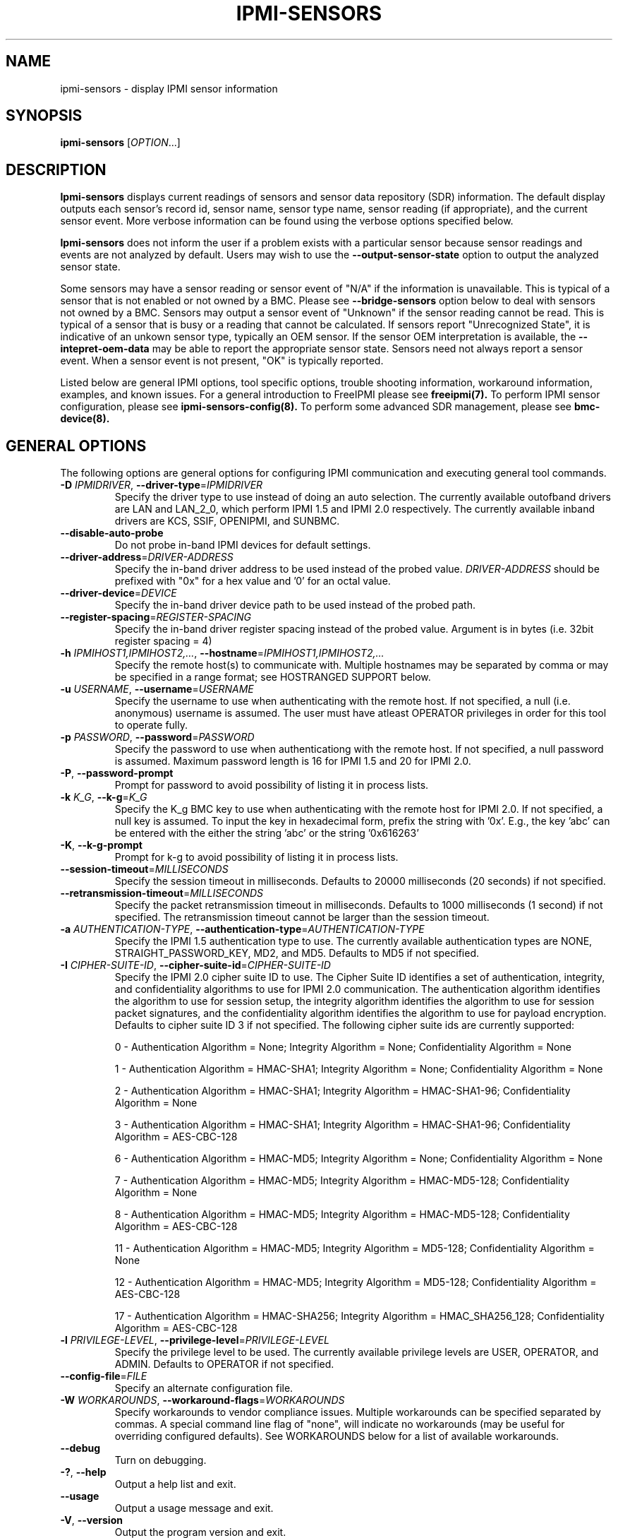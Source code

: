 .TH IPMI-SENSORS 8 "2012-05-17" "IPMI Sensors version 1.1.5" "System Commands"
.SH "NAME"
ipmi-sensors \- display IPMI sensor information
.SH "SYNOPSIS"
.B ipmi-sensors
[\fIOPTION\fR...]
.SH "DESCRIPTION"
.B Ipmi-sensors
displays current readings of sensors and sensor data repository (SDR)
information. The default display outputs each sensor's record id,
sensor name, sensor type name, sensor reading (if appropriate), and
the current sensor event. More verbose information can be found using
the verbose options specified below.

.B Ipmi-sensors
does not inform the user if a problem exists with a particular sensor
because sensor readings and events are not analyzed by default. Users
may wish to use the \fB\-\-output\-sensor\-state\fR option to output
the analyzed sensor state.

Some sensors may have a sensor reading or sensor event of "N/A" if
the information is unavailable. This is typical of a sensor that
is not enabled or not owned by a BMC. Please see
\fB\-\-bridge\-sensors\fR option below to deal with sensors not owned
by a BMC. Sensors may output a sensor event of "Unknown" if the
sensor reading cannot be read. This is typical of a sensor that is
busy or a reading that cannot be calculated. If sensors report
"Unrecognized State", it is indicative of an unkown sensor type,
typically an OEM sensor. If the sensor OEM interpretation is
available, the \fB\-\-intepret\-oem\-data\fR may be able to report
the appropriate sensor state. Sensors need not always report a sensor
event. When a sensor event is not present, "OK" is typically
reported.
.LP
Listed below are general IPMI options, tool specific options, trouble
shooting information, workaround information, examples, and known
issues. For a general introduction to FreeIPMI please see
.B freeipmi(7).
To perform IPMI sensor configuration, please see
.B ipmi-sensors-config(8).
To perform some advanced SDR management, please see
.B bmc-device(8).
.SH "GENERAL OPTIONS"
The following options are general options for configuring IPMI
communication and executing general tool commands.
.TP
\fB\-D\fR \fIIPMIDRIVER\fR, \fB\-\-driver\-type\fR=\fIIPMIDRIVER\fR
Specify the driver type to use instead of doing an auto selection.
The currently available outofband drivers are LAN and LAN_2_0, which
perform IPMI 1.5 and IPMI 2.0 respectively. The currently available
inband drivers are KCS, SSIF, OPENIPMI, and SUNBMC.
.TP
\fB\-\-disable\-auto\-probe\fR
Do not probe in-band IPMI devices for default settings.
.TP
\fB\-\-driver\-address\fR=\fIDRIVER-ADDRESS\fR
Specify the in-band driver address to be used instead of the probed
value. \fIDRIVER-ADDRESS\fR should be prefixed with "0x" for a hex
value and '0' for an octal value.
.TP
\fB\-\-driver\-device\fR=\fIDEVICE\fR
Specify the in-band driver device path to be used instead of the
probed path.
.TP
\fB\-\-register\-spacing\fR=\fIREGISTER-SPACING\fR
Specify the in-band driver register spacing instead of the probed
value. Argument is in bytes (i.e. 32bit register spacing = 4)
.TP
\fB\-h\fR \fIIPMIHOST1,IPMIHOST2,...\fR, \fB\-\-hostname\fR=\fIIPMIHOST1,IPMIHOST2,...\fR
Specify the remote host(s) to communicate with. Multiple hostnames
may be separated by comma or may be specified in a range format; see
HOSTRANGED SUPPORT below.
.TP
\fB\-u\fR \fIUSERNAME\fR, \fB\-\-username\fR=\fIUSERNAME\fR
Specify the username to use when authenticating with the remote host.
If not specified, a null (i.e. anonymous) username is assumed. The
user must have atleast OPERATOR privileges in order for this tool to
operate fully.
.TP
\fB\-p\fR \fIPASSWORD\fR, \fB\-\-password\fR=\fIPASSWORD\fR
Specify the password to use when authenticationg with the remote host.
If not specified, a null password is assumed. Maximum password length
is 16 for IPMI 1.5 and 20 for IPMI 2.0.
.TP
\fB\-P\fR, \fB\-\-password-prompt\fR
Prompt for password to avoid possibility of listing
it in process lists.
.TP
\fB\-k\fR \fIK_G\fR, \fB\-\-k-g\fR=\fIK_G\fR
Specify the K_g BMC key to use when authenticating with the remote
host for IPMI 2.0. If not specified, a null key is assumed. To input
the key in hexadecimal form, prefix the string with '0x'. E.g., the
key 'abc' can be entered with the either the string 'abc' or the
string '0x616263'
.TP
\fB\-K\fR, \fB\-\-k-g-prompt\fR
Prompt for k-g to avoid possibility of listing it in process lists.
.TP
\fB\-\-session-timeout\fR=\fIMILLISECONDS\fR
Specify the session timeout in milliseconds. Defaults to 20000
milliseconds (20 seconds) if not specified.
.TP
\fB\-\-retransmission-timeout\fR=\fIMILLISECONDS\fR
Specify the packet retransmission timeout in milliseconds. Defaults
to 1000 milliseconds (1 second) if not specified. The retransmission
timeout cannot be larger than the session timeout.
.TP
\fB\-a\fR \fIAUTHENTICATION\-TYPE\fR, \fB\-\-authentication\-type\fR=\fIAUTHENTICATION\-TYPE\fR
Specify the IPMI 1.5 authentication type to use. The currently
available authentication types are NONE, STRAIGHT_PASSWORD_KEY, MD2,
and MD5. Defaults to MD5 if not specified.
.TP
\fB\-I\fR \fICIPHER-SUITE-ID\fR, \fB\-\-cipher\-suite-id\fR=\fICIPHER-SUITE-ID\fR
Specify the IPMI 2.0 cipher suite ID to use. The Cipher Suite ID
identifies a set of authentication, integrity, and confidentiality
algorithms to use for IPMI 2.0 communication. The authentication
algorithm identifies the algorithm to use for session setup, the
integrity algorithm identifies the algorithm to use for session packet
signatures, and the confidentiality algorithm identifies the algorithm
to use for payload encryption. Defaults to cipher suite ID 3 if not
specified. The following cipher suite ids are currently supported:
.sp
0 - Authentication Algorithm = None; Integrity Algorithm = None; Confidentiality Algorithm = None
.sp
1 - Authentication Algorithm = HMAC-SHA1; Integrity Algorithm = None; Confidentiality Algorithm = None
.sp
2 - Authentication Algorithm = HMAC-SHA1; Integrity Algorithm = HMAC-SHA1-96; Confidentiality Algorithm = None
.sp
3 - Authentication Algorithm = HMAC-SHA1; Integrity Algorithm = HMAC-SHA1-96; Confidentiality Algorithm = AES-CBC-128
.\" .sp
.\" 4 - Authentication Algorithm = HMAC-SHA1; Integrity Algorithm = HMAC-SHA1-96; Confidentiality Algorithm = xRC4-128
.\" .sp
.\" 5 - Authentication Algorithm = HMAC-SHA1; Integrity Algorithm = HMAC-SHA1-96; Confidentiality Algorithm = xRC4-40
.sp
6 - Authentication Algorithm = HMAC-MD5; Integrity Algorithm = None; Confidentiality Algorithm = None
.sp
7 - Authentication Algorithm = HMAC-MD5; Integrity Algorithm = HMAC-MD5-128; Confidentiality Algorithm = None
.sp
8 - Authentication Algorithm = HMAC-MD5; Integrity Algorithm = HMAC-MD5-128; Confidentiality Algorithm = AES-CBC-128
.\" .sp
.\" 9 - Authentication Algorithm = HMAC-MD5; Integrity Algorithm = HMAC-MD5-128; Confidentiality Algorithm = xRC4-128
.\" .sp
.\" 10 - Authentication Algorithm = HMAC-MD5; Integrity Algorithm = HMAC-MD5-128; Confidentiality Algorithm = xRC4-40
.sp
11 - Authentication Algorithm = HMAC-MD5; Integrity Algorithm = MD5-128; Confidentiality Algorithm = None
.sp
12 - Authentication Algorithm = HMAC-MD5; Integrity Algorithm = MD5-128; Confidentiality Algorithm = AES-CBC-128
.\" .sp
.\" 13 - Authentication Algorithm = HMAC-MD5; Integrity Algorithm = MD5-128; Confidentiality Algorithm = xRC4-128
.\" .sp
.\" 14 - Authentication Algorithm = HMAC-MD5; Integrity Algorithm = MD5-128; Confidentiality Algorithm = xRC4-40
.\" XXX GUESS
.\" .sp
.\" 15 - Authentication Algorithm = HMAC-SHA256; Integrity Algorithm = None; Confidentiality Algorithm = None
.\" XXX GUESS
.\" .sp
.\" 16 - Authentication Algorithm = HMAC-SHA256; Integrity Algorithm = HMAC_SHA256_128; Confidentiality Algorithm = None
.sp
17 - Authentication Algorithm = HMAC-SHA256; Integrity Algorithm = HMAC_SHA256_128; Confidentiality Algorithm = AES-CBC-128
.\" XXX GUESS
.\" .sp
.\" 18 - Authentication Algorithm = HMAC-SHA256; Integrity Algorithm = HMAC_SHA256_128; Confidentiality Algorithm = xRC4-128
.\" XXX GUESS
.\" .sp
.\" 19 - Authentication Algorithm = HMAC-SHA256; Integrity Algorithm = HMAC_SHA256_128; Confidentiality Algorithm = xRC4-40
.TP
\fB\-l\fR \fIPRIVILEGE\-LEVEL\fR, \fB\-\-privilege\-level\fR=\fIPRIVILEGE\-LEVEL\fR
Specify the privilege level to be used. The currently available
privilege levels are USER, OPERATOR, and ADMIN. Defaults to OPERATOR
if not specified.
.TP
\fB\-\-config\-file\fR=\fIFILE\fR
Specify an alternate configuration file.
.TP
\fB\-W\fR \fIWORKAROUNDS\fR, \fB\-\-workaround\-flags\fR=\fIWORKAROUNDS\fR
Specify workarounds to vendor compliance issues. Multiple workarounds
can be specified separated by commas. A special command line flag of
"none", will indicate no workarounds (may be useful for overriding
configured defaults). See WORKAROUNDS below for a list of available
workarounds.
.TP
\fB\-\-debug\fR
Turn on debugging.
.TP
\fB\-?\fR, \fB\-\-help\fR
Output a help list and exit.
.TP
\fB\-\-usage\fR
Output a usage message and exit.
.TP
\fB\-V\fR, \fB\-\-version\fR
Output the program version and exit.
.SH "IPMI-SENSORS OPTIONS"
The following options are specific to
.B Ipmi-sensors.
.TP
\fB\-v\fR, \fB\-\-verbose\fR
Output verbose sensor output. This option will output additional
information about sensors such as thresholds, ranges, numbers, and
event/reading type codes.
.TP
\fB\-vv\fR
Output very verbose sensor output. This option will output more
additional information than the verbose option such as information
about events, other sensor types, and oem sensors.
.TP
\fB\-i\fR, \fB\-\-sdr\-info\fR
Show sensor data repository (SDR) information
.TP
\fB\-q\fR, \fB\-\-quiet-readings\fR
Do not output sensor reading values by default. This option is
particularly useful if you want to use hostranged output across a
cluster and want to consolidate the output.
.TP
\fB\-r\fR \fIRECORD\-IDS\-LIST\fR, \fB\-\-record\-ids\fR=\fIRECORD\-IDS\-LIST\fR
Specify sensors to show by record id. Multiple record ids can be
separated by commas or spaces. If both \fB\-\-record\-ids\fR and
\fB\-\-sensor\-types\fR are specified, \fB\-\-record\-ids\fR takes
precedence. A special command line record id of "all", will indicate
all record ids should be shown (may be useful for overriding
configured defaults).
.TP
\fB\-R\fR \fIRECORD\-IDS\-LIST\fR, \fB\-\-exclude\-record\-ids\fR=\fIRECORD\-IDS\-LIST\fR
Specify sensors to not show by record id. Multiple record ids can be
separated by commas or spaces. A special command line record id of
"none", will indicate no record ids should be excluded (may be useful
for overriding configured defaults).
.TP
\fB\-t\fR \fISENSOR\-TYPE\-LIST\fR, \fB\-\-sensor\-types\fR=\fISENSOR\-TYPE\-LIST\fR
Specify sensor types to show outputs for. Multiple types can
be separated by commas or spaces. If both \fB\-\-record\-ids\fR and
\fB\-\-sensor\-types\fR are specified, \fB\-\-record\-ids\fR takes precedence.
A special command line type of "all", will indicate all types should
be shown (may be useful for overriding configured defaults). Users
may specify sensor types by string (see \fB\-\-list\-sensor\-types\fR
below) or by number (decimal or hex).
.TP
\fB\-T\fR \fISENSOR\-TYPE\-LIST\fR, \fB\-\-exclude\-sensor\-types\fR=\fISENSOR\-TYPE\-LIST\fR
Specify sensor types to not show outputs for. Multiple types
can be eparated by commas or spaces. A special command line type of
"none", will indicate no types should be excluded (may be useful for
overriding configured defaults). Users may specify sensor types by
string (see \fB\-\-list\-sensor\-types\fR below) or by number (decimal
or hex).
.TP
\fB\-L\fR, \fB\-\-list\-sensor\-types\fR
List sensor types.
.TP
\fB\-b\fR, \fB\-\-bridge\-sensors\fR
By default, sensors readings are not attempted for sensors on non-BMC
owners. By setting this option, sensor requests can be bridged to
non-BMC owners to obtain sensor readings. Bridging may not work on
some interfaces/driver types.
.TP
\fB\-\-shared\-sensors\fR
Some sensors share the same sensor data record (SDR). This is
typically utilized for system event log (SEL) entries and not for
sensor readings. However, there may be some motherboards in which
this format is utilized for multiple active sensors, or the user
simply has interest in seeing the permutation of entries shared by a
SDR entry. By setting this option, each sensor number shared by a
record will be iterated over and output.
.TP
\fB\-\-interpret\-oem\-data\fR
Attempt to interpret OEM data, such as event data, sensor readings, or
general extra info, etc. If an OEM interpretation is not available,
the default output will be generated. Correctness of OEM
interpretations cannot be guaranteed due to potential changes OEM
vendors may make in products, firmware, etc. See OEM INTERPRETATION
below for confirmed supported motherboard interpretations.
.TP
\fB\-\-ignore\-not\-available\-sensors\fR
Ignore not-available (i.e. N/A) sensors in output.
.TP
\fB\-\-ignore\-unrecognized\-events\fR
Ignore unrecognized sensor events. This will suppress output of
unrecognized events, typically shown as 'Unrecognized Event = XXXXh'
in output. In addition, unrecognized events will be ignored when
calculating sensor state with \fI\-\-output\-sensor\-state\fR below.
.TP
\fB\-\-output\-event\-bitmask\fR
Output event bitmask value instead of the string representation.
.TP
\fB\-\-output\-sensor\-state\fR
Output sensor state in output. This will add an additional output
reporting if a sensor is in a NOMINAL, WARNING, or CRITICAL state.
The sensor state is an interpreted value based on the current sensor
event. The sensor state interpretations are determined by the
configuration file /usr/local/etc/freeipmi//freeipmi_interpret_sensor.conf.
See
.B freeipmi_interpret_sensor.conf(5)
for more information.
This option gives identical output to the sensor state
previously output by
.B ipmimonitoring(8).
.TP
\fB\-\-sensor\-state\-config\-file\fR=\fIFILE\fR
Specify an alternate sensor state configuration file. Option ignored
if \fB\-\-output\-sensor\-state\fR not specified.
.TP
\fB\-\-entity\-sensor\-names\fR
Output sensor names prefixed with their entity id and instance number
when appropriate. This may be necessary on some motherboards to help
identify what sensors are referencing. For example, a motherboard may
have multiple sensors named 'TEMP'. The entity id and instance number
may help clarify which sensor refers to "Processor 1" vs. "Processor
2".
.TP
\fB\-\-no\-sensor\-type\-output\fR
Do not show sensor type output for each entry. On many systems, the
sensor type is redundant to the name of the sensor. This can
especially be true if \fB\-\-entity\-sensor\-names\fR is specified.
If the sensor name is sufficient, or if the sensor type is of no
interest to the user, this option can be specified to condense output.
.TP
\fB\-\-comma\-separated\-output
Output fields in comma separated format.
.TP
\fB\-\-no\-header\-output
Do not output column headers. May be useful in scripting.
.TP
\fB\-\-non\-abbreviated\-units\fR
Output non-abbreviated units (e.g. 'Amps' instead of 'A'). May aid in
disambiguation of units (e.g. 'C' for Celsius or Coulombs).
.TP
\fB\-\-legacy\-output\fR
Output in legacy format. Newer options may not be applicable to
legacy output.
.TP
\fB\-\-ipmimonitoring\-legacy\-output\fR
Output legacy format of legacy
.B ipmimonitoring
tool. Newer options may not be applicable to legacy output.
.SH "SDR CACHE OPTIONS"
This tool requires access to the sensor data repository (SDR) cache
for general operation. By default, SDR data will be downloaded and
cached on the local machine. The following options apply to the SDR
cache.
.TP
\fB\-f\fR, \fB\-\-flush\-cache\fR
Flush a cached version of the sensor data repository (SDR) cache. The
SDR is typically cached for faster subsequent access. However, it may
need to be flushed and re-generated if the SDR has been updated on a
system.
.TP
\fB\-Q\fR, \fB\-\-\quiet\-cache\fR
Do not output information about cache creation/deletion. May be
useful in scripting.
.TP
\fB\-\-sdr\-cache\-directory\fR=\fIDIRECTORY\fR
Specify an alternate directory for sensor data repository (SDR) caches
to be stored or read from. Defaults to the home directory if not
specified.
.TP
\fB\-\-sdr\-cache\-file\fR=\fIFILE\fR
Specify a specific sensor data repository (SDR) cache file to be
stored or read from.
.TP
\fB\-\-sdr-cache-recreate\fR
If the SDR cache is out of date or invalid, automatically recreate the
sensor data repository (SDR) cache. This option may be useful for
scripting purposes.
.SH "HOSTRANGED OPTIONS"
The following options manipulate hostranged output. See HOSTRANGED
SUPPORT below for additional information on hostranges.
.TP
\fB\-B\fR, \fB\-\-buffer-output\fR
Buffer hostranged output. For each node, buffer standard output until
the node has completed its IPMI operation. When specifying this
option, data may appear to output slower to the user since the the
entire IPMI operation must complete before any data can be output.
See HOSTRANGED SUPPORT below for additional information.
.TP
\fB\-C\fR, \fB\-\-consolidate-output\fR
Consolidate hostranged output. The complete standard output from
every node specified will be consolidated so that nodes with identical
output are not output twice. A header will list those nodes with the
consolidated output. When this option is specified, no output can be
seen until the IPMI operations to all nodes has completed. If the
user breaks out of the program early, all currently consolidated
output will be dumped. See HOSTRANGED SUPPORT below for additional
information.
.TP
\fB\-F\fR \fINUM\fR, \fB\-\-fanout\fR=\fINUM\fR
Specify multiple host fanout. A "sliding window" (or fanout)
algorithm is used for parallel IPMI communication so that slower nodes
or timed out nodes will not impede parallel communication. The
maximum number of threads available at the same time is limited by the
fanout. The default is 64.
.TP
\fB\-E\fR, \fB\-\-eliminate\fR
Eliminate hosts determined as undetected by
.B ipmidetect.
This attempts to remove the common issue of hostranged execution
timing out due to several nodes being removed from service in a large
cluster. The
.B ipmidetectd
daemon must be running on the node executing the command.
.TP
\fB\-\-always\-prefix\fR
Always prefix output, even if only one host is specified or
communicating in-band. This option is primarily useful for
scripting purposes. Option will be ignored if specified with
the \fB\-C\fR option.
.SH "HOSTRANGED SUPPORT"
Multiple hosts can be input either as an explicit comma separated
lists of hosts or a range of hostnames in the general form:
prefix[n-m,l-k,...], where n < m and l < k, etc. The later form
should not be confused with regular expression character classes (also
denoted by []). For example, foo[19] does not represent foo1 or foo9,
but rather represents a degenerate range: foo19.
.LP
This range syntax is meant only as a convenience on clusters with a
prefixNN naming convention and specification of ranges should not be
considered necessary -- the list foo1,foo9 could be specified as such,
or by the range foo[1,9].
.LP
Some examples of range usage follow:
.nf
    foo[01-05] instead of foo01,foo02,foo03,foo04,foo05
    foo[7,9-10] instead of foo7,foo9,foo10
    foo[0-3] instead of foo0,foo1,foo2,foo3
.fi
.LP
As a reminder to the reader, some shells will interpret brackets ([
and ]) for pattern matching. Depending on your shell, it may be
necessary to enclose ranged lists within quotes.
.LP
When multiple hosts are specified by the user, a thread will be
executed for each host in parallel up to the configured fanout (which
can be adjusted via the \fB\-F\fR option). This will allow
communication to large numbers of nodes far more quickly than if done
in serial.
.LP
By default, standard output from each node specified will be output
with the hostname prepended to each line. Although this output is
readable in many situations, it may be difficult to read in other
situations. For example, output from multiple nodes may be mixed
together. The \fB\-B\fR and \fB\-C\fR options can be used to change
this default.
.LP
In-band IPMI Communication will be used when the host "localhost" is
specified. This allows the user to add the localhost into the
hostranged output.
.SH "GENERAL TROUBLESHOOTING"
Most often, IPMI problems are due to configuration problems.
.LP
IPMI over LAN problems involve a misconfiguration of the remote
machine's BMC.  Double check to make sure the following are configured
properly in the remote machine's BMC: IP address, MAC address, subnet
mask, username, user enablement, user privilege, password, LAN
privilege, LAN enablement, and allowed authentication type(s). For
IPMI 2.0 connections, double check to make sure the cipher suite
privilege(s) and K_g key are configured properly. The
.B bmc-config(8)
tool can be used to check and/or change these configuration
settings.
.LP
Inband IPMI problems are typically caused by improperly configured
drivers or non-standard BMCs.
.LP
In addition to the troubleshooting tips below, please see WORKAROUNDS
below to also if there are any vendor specific bugs that have been
discovered and worked around.
.LP
Listed below are many of the common issues for error messages.
For additional support, please e-mail the <freeipmi\-users@gnu.org>
mailing list.
.LP
"username invalid" - The username entered (or a NULL username if none
was entered) is not available on the remote machine. It may also be
possible the remote BMC's username configuration is incorrect.
.LP
"password invalid" - The password entered (or a NULL password if none
was entered) is not correct. It may also be possible the password for
the user is not correctly configured on the remote BMC.
.LP
"password verification timeout" - Password verification has timed out.
A "password invalid" error (described above) or a generic "session
timeout" (described below) occurred.  During this point in the
protocol it cannot be differentiated which occurred.
.LP
"k_g invalid" - The K_g key entered (or a NULL K_g key if none was
entered) is not correct. It may also be possible the K_g key is not
correctly configured on the remote BMC.
.LP
"privilege level insufficient" - An IPMI command requires a higher
user privilege than the one authenticated with. Please try to
authenticate with a higher privilege. This may require authenticating
to a different user which has a higher maximum privilege.
.LP
"privilege level cannot be obtained for this user" - The privilege
level you are attempting to authenticate with is higher than the
maximum allowed for this user. Please try again with a lower
privilege. It may also be possible the maximum privilege level
allowed for a user is not configured properly on the remote BMC.
.LP
"authentication type unavailable for attempted privilege level" - The
authentication type you wish to authenticate with is not available for
this privilege level. Please try again with an alternate
authentication type or alternate privilege level. It may also be
possible the available authentication types you can authenticate with
are not correctly configured on the remote BMC.
.LP
"cipher suite id unavailable" - The cipher suite id you wish to
authenticate with is not available on the remote BMC. Please try
again with an alternate cipher suite id. It may also be possible the
available cipher suite ids are not correctly configured on the remote
BMC.
.LP
"ipmi 2.0 unavailable" - IPMI 2.0 was not discovered on the remote
machine. Please try to use IPMI 1.5 instead.
.LP
"connection timeout" - Initial IPMI communication failed. A number of
potential errors are possible, including an invalid hostname
specified, an IPMI IP address cannot be resolved, IPMI is not enabled
on the remote server, the network connection is bad, etc. Please
verify configuration and connectivity.
.LP
"session timeout" - The IPMI session has timed out. Please reconnect.
If this error occurs often, you may wish to increase the
retransmission timeout. Some remote BMCs are considerably slower than
others.
.LP
"device not found" - The specified device could not be found. Please
check configuration or inputs and try again.
.LP
"driver timeout" - Communication with the driver or device has timed
out. Please try again.
.LP
"message timeout" - Communication with the driver or device has timed
out. Please try again.
.LP
"BMC busy" - The BMC is currently busy. It may be processing
information or have too many simultaneous sessions to manage. Please
wait and try again.
.LP
"could not find inband device" - An inband device could not be found.
Please check configuration or specify specific device or driver on the
command line.
.LP
"driver timeout" - The inband driver has timed out communicating to
the local BMC or service processor. The BMC or service processor may
be busy or (worst case) possibly non-functioning.
.LP
"sensor config file parse error" - A parse error was found in the
sensor interpretation configuration file. Please see
.B freeipmi_interpret_sensor.conf(5).
.SH "WORKAROUNDS"
With so many different vendors implementing their own IPMI solutions,
different vendors may implement their IPMI protocols incorrectly. The
following describes a number of workarounds currently available to
handle discovered compliance issues. When possible, workarounds have
been implemented so they will be transparent to the user. However,
some will require the user to specify a workaround be used via the -W
option.
.LP
The hardware listed below may only indicate the hardware that a
problem was discovered on. Newer versions of hardware may fix the
problems indicated below. Similar machines from vendors may or may
not exhibit the same problems. Different vendors may license their
firmware from the same IPMI firmware developer, so it may be
worthwhile to try workarounds listed below even if your motherboard is
not listed.
.LP
If you believe your hardware has an additional compliance issue that
needs a workaround to be implemented, please contact the FreeIPMI
maintainers on <freeipmi\-users@gnu.org> or <freeipmi\-devel@gnu.org>.
.LP
\fIassumeio\fR - This workaround flag will assume inband interfaces
communicate with system I/O rather than being memory-mapped. This
will work around systems that report invalid base addresses. Those
hitting this issue may see "device not supported" or "could not find
inband device" errors.  Issue observed on HP ProLiant DL145 G1.
.LP
\fIspinpoll\fR - This workaround flag will inform some inband drivers
(most notably the KCS driver) to spin while polling rather than
putting the process to sleep. This may significantly improve the wall
clock running time of tools because an operating system scheduler's
granularity may be much larger than the time it takes to perform a
single IPMI message transaction. However, by spinning, your system
may be performing less useful work by not contexting out the tool for
a more useful task.
.LP
\fIauthcap\fR - This workaround flag will skip early checks for username
capabilities, authentication capabilities, and K_g support and allow
IPMI authentication to succeed. It works around multiple issues in
which the remote system does not properly report username
capabilities, authentication capabilities, or K_g status. Those
hitting this issue may see "username invalid", "authentication type
unavailable for attempted privilege level", or "k_g invalid" errors.
Issue observed on Asus P5M2/P5MT-R/RS162-E4/RX4, Intel SR1520ML/X38ML,
and Sun Fire 2200/4150/4450 with ELOM.
.LP
\fIidzero\fR - This workaround flag will allow empty session IDs to be
accepted by the client. It works around IPMI sessions that report
empty session IDs to the client. Those hitting this issue may see
"session timeout" errors. Issue observed on Tyan S2882 with M3289
BMC.
.LP
\fIunexpectedauth\fR - This workaround flag will allow unexpected non-null
authcodes to be checked as though they were expected. It works around
an issue when packets contain non-null authentication data when they
should be null due to disabled per-message authentication. Those
hitting this issue may see "session timeout" errors. Issue observed
on Dell PowerEdge 2850,SC1425. Confirmed fixed on newer firmware.
.LP
\fIforcepermsg\fR - This workaround flag will force per-message
authentication to be used no matter what is advertised by the remote
system. It works around an issue when per-message authentication is
advertised as disabled on the remote system, but it is actually
required for the protocol. Those hitting this issue may see "session
timeout" errors.  Issue observed on IBM eServer 325.
.LP
\fIendianseq\fR - This workaround flag will flip the endian of the session
sequence numbers to allow the session to continue properly. It works
around IPMI 1.5 session sequence numbers that are the wrong endian.
Those hitting this issue may see "session timeout" errors. Issue
observed on some Sun ILOM 1.0/2.0 (depends on service processor
endian).
.LP
\fIintel20\fR - This workaround flag will work around several Intel IPMI
2.0 authentication issues. The issues covered include padding of
usernames, and password truncation if the authentication algorithm is
HMAC-MD5-128. Those hitting this issue may see "username invalid",
"password invalid", or "k_g invalid" errors. Issue observed on Intel
SE7520AF2 with Intel Server Management Module (Professional Edition).
.LP
\fIsupermicro20\fR - This workaround flag will work around several
Supermicro IPMI 2.0 authentication issues on motherboards w/ Peppercon
IPMI firmware. The issues covered include handling invalid length
authentication codes. Those hitting this issue may see "password
invalid" errors.  Issue observed on Supermicro H8QME with SIMSO
daughter card. Confirmed fixed on newerver firmware.
.LP
\fIsun20\fR - This workaround flag will work work around several Sun IPMI
2.0 authentication issues. The issues covered include invalid
lengthed hash keys, improperly hashed keys, and invalid cipher suite
records. Those hitting this issue may see "password invalid" or "bmc
error" errors.  Issue observed on Sun Fire 4100/4200/4500 with ILOM.
This workaround automatically includes the "opensesspriv" workaround.
.LP
\fIopensesspriv\fR - This workaround flag will slightly alter
FreeIPMI's IPMI 2.0 connection protocol to workaround an invalid
hashing algorithm used by the remote system. The privilege level sent
during the Open Session stage of an IPMI 2.0 connection is used for
hashing keys instead of the privilege level sent during the RAKP1
connection stage. Those hitting this issue may see "password
invalid", "k_g invalid", or "bad rmcpplus status code" errors.  Issue
observed on Sun Fire 4100/4200/4500 with ILOM, Inventec 5441/Dell
Xanadu II, Supermicro X8DTH, Supermicro X8DTG, Intel S5500WBV/Penguin
Relion 700, Intel S2600JF/Appro 512X, and Quanta QSSC-S4R//Appro
GB812X-CN. This workaround is automatically triggered with the
"sun20" workaround.
.LP
\fIintegritycheckvalue\fR - This workaround flag will work around an
invalid integrity check value during an IPMI 2.0 session establishment
when using Cipher Suite ID 0. The integrity check value should be 0
length, however the remote motherboard responds with a non-empty
field. Those hitting this issue may see "k_g invalid" errors. Issue
observed on Supermicro X8DTG, Supermicro X8DTU, and Intel
S5500WBV/Penguin Relion 700, and Intel S2600JF/Appro 512X.
.LP
\fIdiscretereading\fR - This workaround option will allow analog
sensor readings (i.e. rpm, degrees, etc.) to be read even if the
event/reading type code for the sensor is for a discrete sensor
(i.e. assert vs. deassert). This option works around poorly defined
(and arguably illegal) SDR records that expect analog sensor readings
to be read alongside discrete sensors. This option is confirmed to
work around issues on HP Proliant DL380 G7 and HP ProLiant ML310 G5
motherboards.
.LP
\fIignorescanningdisabled\fR - This workaround option will allow sensor
readings to be read even if the sensor scanning bit indicates a sensor
is disabled. This option works around motherboards that incorrectly
indicate sensors as disabled. This may problem may exist on your
motherboard if sensors are listed as "N/A" even if they should be
available. This option is confirmed to work around issues on Dell
Poweredge 2900, Dell Poweredge 2950, Dell Poweredge R410, Dell
Poweredge R610, and HP Integrity rx3600 motherboards.
.LP
\fIassumebmcowner\fR - This workaround option will allow sensor
readings to be read if the sensor owner is the BMC, but the reported
sensor owner is not the BMC. Typically, sensors owned by a non-BMC
sensor owner must be bridged (e.g. with the \fB\-\-bridge\-sensors\fR
option), however if the non-BMC sensor owner is invalid, bridging
fails. This option works around motherboards that incorrectly report
an non-BMC sensor owner by always assuming the sensor owner is the
BMC. This problem may exist on your motherboard if sensors are listed
as "N/A" even if they should be available. This option is confirmed to
work around issues on Fujitsu RX300 and Fujitsu RX300S2 motherboards.
.LP
\fIignoreauthcode\fR - This workaround option will allow sensor
readings to be read if the remote machine is invalidly calculating
authentication codes (i.e. authentication hashes) when communicating
over LAN. This problem may exist on your system if the error "session
timeout" errors or there is an appearance of a hang.  Users are
cautioned on the use of this option, as it removes an authentication
check verifying the validity of a packet. However, in most
organizations, this is unlikely to be a security issue. The ignoring
of authentication packets is only limited to the period in which
sensor readings are done, and not for any portion of the session
authentication or session teardown. This option is confirmed to work
on Inventec 5441/Dell Xanadu II and Inventec 5442/Dell Xanadu III.
(Note: On the above systems, this issue has only been observed when
the \fB\-\-bridge\-sensors\fR is used.)
.LP
No IPMI 1.5 Support - Some motherboards that support IPMI 2.0 have
been found to not support IPMI 1.5. Those hitting this issue may see
"ipmi 2.0 unavailable" or "connection timeout" errors. This issue can
be worked around by using IPMI 2.0 instead of IPMI 1.5 by specifying
\fB\-\-driver\-address\fR=\fILAN_2_0\fR. Issue observed on HP
Proliant DL 145.
.SH "OEM INTERPRETATION"
The following motherboards are confirmed to have atleast some support
by the \fB\-\-interpret-oem-data\fR option. While highly probable the
OEM data interpretations would work across other motherboards by the
same manufacturer, there are no guarantees. Some of the motherboards
below may be rebranded by vendors/distributors.
.LP
Dell Poweredge R210, Dell Poweredge R610, Dell Poweredge R710, Fujitsu
iRMC S1 and iRMC S2 systems, Intel S5500WB/Penguin Computing Relion
700, Intel S2600JF/Appro 512X, Intel S5000PAL, Supermicro X7DBR-3,
Supermicro X7DB8, Supermicro X8DTN, Supermicro X7SBI-LN4, Supermicro
X8DTH, Supermicro X8DTG, Supermicro X8DTU, Supermicro X8DT3-LN4F,
Supermicro X8DTU-6+, Supermicro X8DTL, Supermicro X8DTL-3F, Supermicro
X8SIL-F, Supermicro X9SCL, Supermicro X9SCM, Supermicro X8DTN+-F,
Supermicro X8SIE, Supermicro X9SCA-F-O, Supermicro H8DGU-F.
.SH "EXAMPLES"
.B # ipmi-sensors
.PP
Show all sensors and readings on the local machine.
.PP
.B # ipmi-sensors --verbose
.PP
Show verbose sensors and readings on the local machine.
.PP
.B # ipmi-sensors --record-ids="7,11,102"
.PP
Show sensor record ids 7, 11, and 102 on the local machine.
.PP
.B # ipmi-sensors --sensor-types=fan
.PP
Show all sensors of type fan on the local machine.
.PP
.B # ipmi-sensors -h ahost -u myusername -p mypassword
.PP
Show all sensors on a remote machine using IPMI over LAN.
.PP
.B # ipmi-sensors -h mycluster[0-127] -u myusername -p mypassword
.PP
Show all sensors across a cluster using IPMI over LAN.
.PP
.SH "KNOWN ISSUES"
On older operating systems, if you input your username, password,
and other potentially security relevant information on the command
line, this information may be discovered by other users when using
tools like the
.B ps(1)
command or looking in the /proc file system. It is generally more
secure to input password information with options like the -P or -K
options. Configuring security relevant information in the FreeIPMI
configuration file would also be an appropriate way to hide this information.
.LP
In order to prevent brute force attacks, some BMCs will temporarily
"lock up" after a number of remote authentication errors. You may
need to wait awhile in order to this temporary "lock up" to pass
before you may authenticate again.
.LP
Some sensors may be output as not available (i.e. N/A) because the
owner of the sensor is not the BMC. To attempt to bridge sensors
and access sensors not on the BMC, users may wish to try the \fB\-b\fR
or \fB\-\-bridge\-sensors\fR options.
.SH "REPORTING BUGS"
Report bugs to <freeipmi\-users@gnu.org> or <freeipmi\-devel@gnu.org>.
.SH "COPYRIGHT"
Copyright \(co 2003-2012 FreeIPMI Core Team.
.PP
This program is free software; you can redistribute it and/or modify
it under the terms of the GNU General Public License as published by
the Free Software Foundation; either version 3 of the License, or (at
your option) any later version.
.SH "SEE ALSO"
freeipmi(7), bmc-config(8), bmc-device(8), ipmi-sensors-config(8),
freeipmi_interpret_sensor.conf(5)
.PP
http://www.gnu.org/software/freeipmi/
